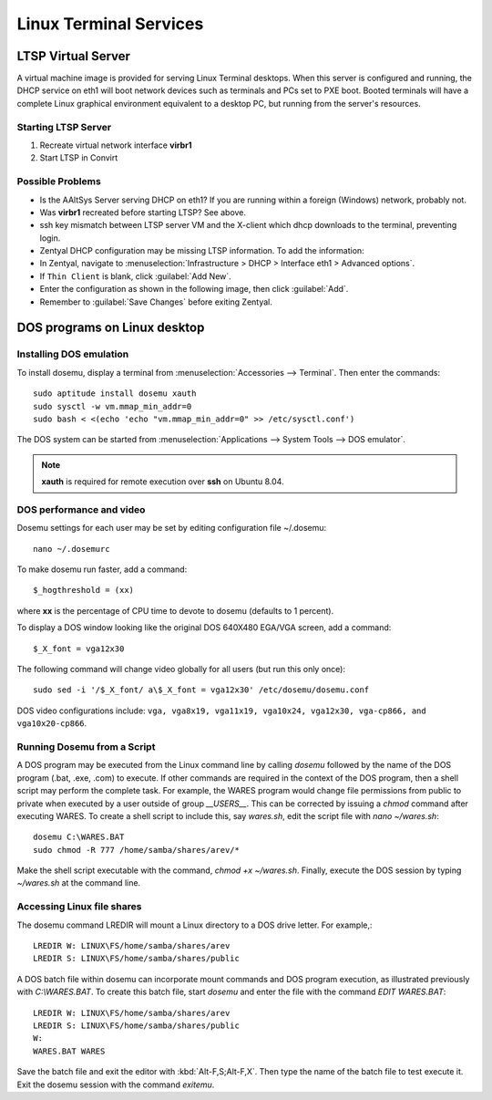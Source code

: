 #####################################
 Linux Terminal Services 
#####################################

LTSP Virtual Server
=====================================

A virtual machine image is provided for serving Linux Terminal desktops. When this server is configured and running, 
the DHCP service on eth1 will boot network devices such as terminals and PCs set to PXE boot. Booted terminals will 
have a complete Linux graphical environment equivalent to a desktop PC, but running from the server's resources.

Starting LTSP Server
''''''''''''''''''''''''''''''

#. Recreate virtual network interface **virbr1**
#. Start LTSP in Convirt


Possible Problems
''''''''''''''''''''''''''''''

* Is the AAltSys Server serving DHCP on eth1? If you are running within a foreign (Windows) network, probably not.
* Was **virbr1** recreated before starting LTSP? See above.
* ssh key mismatch between LTSP server VM and the X-client which dhcp downloads to the terminal, preventing login.
* Zentyal DHCP configuration may be missing LTSP information. To add the information:
*   In Zentyal, navigate to :menuselection:`Infrastructure > DHCP > Interface eth1 > Advanced options`.
*   If ``Thin Client`` is blank, click :guilabel:`Add New`.
*   Enter the configuration as shown in the following image, then click :guilabel:`Add`.
*   Remember to :guilabel:`Save Changes` before exiting Zentyal.

.. image:: images/LTSP_zentyal.png

DOS programs on Linux desktop
=====================================

Installing DOS emulation
''''''''''''''''''''''''''''''

To install dosemu, display a terminal from :menuselection:`Accessories --> Terminal`.
Then enter the commands::

	sudo aptitude install dosemu xauth
	sudo sysctl -w vm.mmap_min_addr=0
	sudo bash < <(echo 'echo "vm.mmap_min_addr=0" >> /etc/sysctl.conf')

The DOS system can be started from :menuselection:`Applications --> System Tools --> DOS emulator`.

.. Note:: **xauth** is required for remote execution over **ssh** on Ubuntu 8.04.

DOS performance and video
''''''''''''''''''''''''''''''

Dosemu settings for each user may be set by editing configuration file ~/.dosemu::

	nano ~/.dosemurc

To make dosemu run faster, add a command::

  $_hogthreshold = (xx)

where **xx** is the percentage of CPU time to devote to dosemu (defaults to 1 percent).

To display a DOS window looking like the original DOS 640X480 EGA/VGA screen, add a command::

	 $_X_font = vga12x30

The following command will change video globally for all users (but run this only once)::

	sudo sed -i '/$_X_font/ a\$_X_font = vga12x30' /etc/dosemu/dosemu.conf

DOS video configurations include: ``vga, vga8x19, vga11x19, vga10x24, vga12x30, vga-cp866, and vga10x20-cp866``.

Running Dosemu from a Script
''''''''''''''''''''''''''''''

A DOS program may be executed from the Linux command line by calling `dosemu` followed
by the name of the DOS program (.bat, .exe, .com) to execute. If other commands are 
required in the context of the DOS program, then a shell script may perform the complete 
task. For example, the WARES program would change file permissions from public to private 
when executed by a user outside of group `__USERS__`. This can be corrected by issuing 
a `chmod` command after executing WARES. To create a shell script to include this, 
say `wares.sh`, edit the script file with `nano ~/wares.sh`::

	dosemu C:\WARES.BAT
	sudo chmod -R 777 /home/samba/shares/arev/*

Make the shell script executable with the command, `chmod +x ~/wares.sh`. Finally, execute 
the DOS session by typing `~/wares.sh` at the command line. 

Accessing Linux file shares
''''''''''''''''''''''''''''''

The dosemu command LREDIR will mount a Linux directory to a DOS drive letter. For example,::

	LREDIR W: LINUX\FS/home/samba/shares/arev 
	LREDIR S: LINUX\FS/home/samba/shares/public

A DOS batch file within dosemu can incorporate mount commands and DOS program 
execution, as illustrated previously with `C:\\WARES.BAT`. To create this batch file,
start `dosemu` and enter the file with the command `EDIT WARES.BAT`::

	LREDIR W: LINUX\FS/home/samba/shares/arev
	LREDIR S: LINUX\FS/home/samba/shares/public
	W:
	WARES.BAT WARES

Save the batch file and exit the editor with :kbd:`Alt-F,S;Alt-F,X`. Then type the
name of the batch file to test execute it. Exit the dosemu session with the command `exitemu`.



